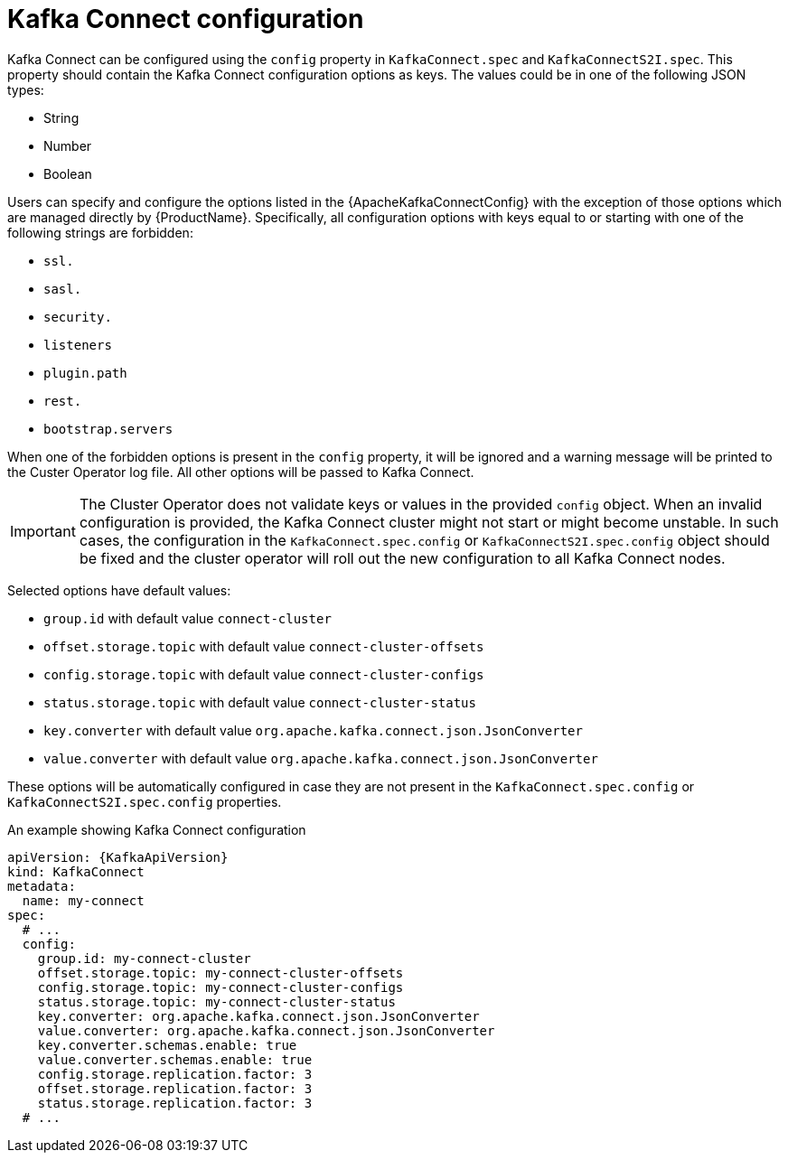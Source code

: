 // Module included in the following assemblies:
//
// assembly-kafka-connect-configuration.adoc

[id='ref-kafka-connect-configuration-{context}']
= Kafka Connect configuration

Kafka Connect can be configured using the `config` property in `KafkaConnect.spec` and `KafkaConnectS2I.spec`.
This property should contain the Kafka Connect configuration options as keys.
The values could be in one of the following JSON types:

* String
* Number
* Boolean

Users can specify and configure the options listed in the {ApacheKafkaConnectConfig} with the exception of those options which are managed directly by {ProductName}.
Specifically, all configuration options with keys equal to or starting with one of the following strings are forbidden:

* `ssl.`
* `sasl.`
* `security.`
* `listeners`
* `plugin.path`
* `rest.`
* `bootstrap.servers`

When one of the forbidden options is present in the `config` property, it will be ignored and a warning message will be printed to the Custer Operator log file.
All other options will be passed to Kafka Connect.

IMPORTANT: The Cluster Operator does not validate keys or values in the provided `config` object.
When an invalid configuration is provided, the Kafka Connect cluster might not start or might become unstable.
In such cases, the configuration in the `KafkaConnect.spec.config` or `KafkaConnectS2I.spec.config` object should be fixed and the cluster operator will roll out the new configuration to all Kafka Connect nodes.

Selected options have default values:

* `group.id` with default value `connect-cluster`
* `offset.storage.topic` with default value `connect-cluster-offsets`
* `config.storage.topic` with default value `connect-cluster-configs`
* `status.storage.topic` with default value `connect-cluster-status`
* `key.converter` with default value `org.apache.kafka.connect.json.JsonConverter`
* `value.converter` with default value `org.apache.kafka.connect.json.JsonConverter`

These options will be automatically configured in case they are not present in the `KafkaConnect.spec.config` or `KafkaConnectS2I.spec.config` properties.

.An example showing Kafka Connect configuration
[source,yaml,subs="attributes+"]
----
apiVersion: {KafkaApiVersion}
kind: KafkaConnect
metadata:
  name: my-connect
spec:
  # ...
  config:
    group.id: my-connect-cluster
    offset.storage.topic: my-connect-cluster-offsets
    config.storage.topic: my-connect-cluster-configs
    status.storage.topic: my-connect-cluster-status
    key.converter: org.apache.kafka.connect.json.JsonConverter
    value.converter: org.apache.kafka.connect.json.JsonConverter
    key.converter.schemas.enable: true
    value.converter.schemas.enable: true
    config.storage.replication.factor: 3
    offset.storage.replication.factor: 3
    status.storage.replication.factor: 3
  # ...
----